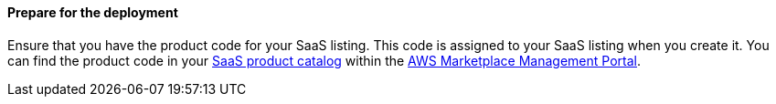 ==== Prepare for the deployment

Ensure that you have the product code for your SaaS listing. This code is assigned to your SaaS listing when you create it. You can find the product code in your https://aws.amazon.com/marketplace/management/products/saas[SaaS product catalog^] within the https://aws.amazon.com/marketplace/management/homepage?pageType=awsmpmp%3Acustomer[AWS Marketplace Management Portal^].
